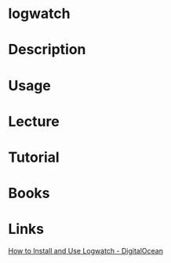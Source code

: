 #+TAGS: sys mon anal log


* logwatch
* Description
* Usage
* Lecture
* Tutorial
* Books
* Links
[[https://www.digitalocean.com/community/tutorials/how-to-install-and-use-logwatch-log-analyzer-and-reporter-on-a-vps][How to Install and Use Logwatch - DigitalOcean]]
